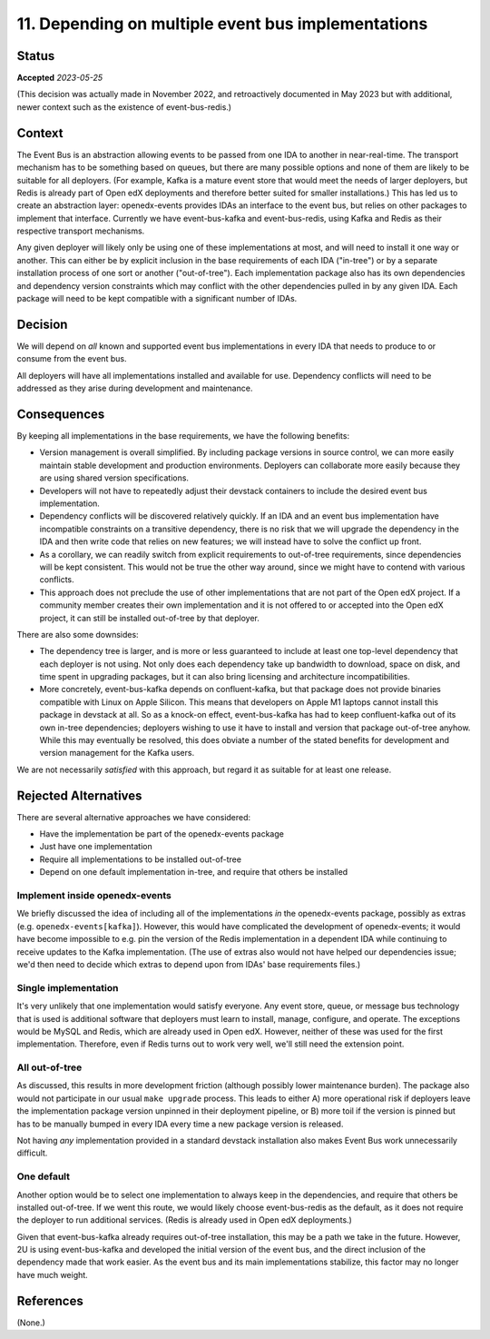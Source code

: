 11. Depending on multiple event bus implementations
###################################################

Status
******

**Accepted** *2023-05-25*

(This decision was actually made in November 2022, and retroactively documented in May 2023 but with additional, newer context such as the existence of event-bus-redis.)

Context
*******

The Event Bus is an abstraction allowing events to be passed from one IDA to another in near-real-time. The transport mechanism has to be something based on queues, but there are many possible options and none of them are likely to be suitable for all deployers. (For example, Kafka is a mature event store that would meet the needs of larger deployers, but Redis is already part of Open edX deployments and therefore better suited for smaller installations.) This has led us to create an abstraction layer: openedx-events provides IDAs an interface to the event bus, but relies on other packages to implement that interface. Currently we have event-bus-kafka and event-bus-redis, using Kafka and Redis as their respective transport mechanisms.

Any given deployer will likely only be using one of these implementations at most, and will need to install it one way or another. This can either be by explicit inclusion in the base requirements of each IDA ("in-tree") or by a separate installation process of one sort or another ("out-of-tree"). Each implementation package also has its own dependencies and dependency version constraints which may conflict with the other dependencies pulled in by any given IDA. Each package will need to be kept compatible with a significant number of IDAs.

Decision
********

We will depend on *all* known and supported event bus implementations in every IDA that needs to produce to or consume from the event bus.

All deployers will have all implementations installed and available for use. Dependency conflicts will need to be addressed as they arise during development and maintenance.

Consequences
************

By keeping all implementations in the base requirements, we have the following benefits:

- Version management is overall simplified. By including package versions in source control, we can more easily maintain stable development and production environments. Deployers can collaborate more easily because they are using shared version specifications.
- Developers will not have to repeatedly adjust their devstack containers to include the desired event bus implementation.
- Dependency conflicts will be discovered relatively quickly. If an IDA and an event bus implementation have incompatible constraints on a transitive dependency, there is no risk that we will upgrade the dependency in the IDA and then write code that relies on new features; we will instead have to solve the conflict up front.
- As a corollary, we can readily switch from explicit requirements to out-of-tree requirements, since dependencies will be kept consistent. This would not be true the other way around, since we might have to contend with various conflicts.
- This approach does not preclude the use of other implementations that are not part of the Open edX project. If a community member creates their own implementation and it is not offered to or accepted into the Open edX project, it can still be installed out-of-tree by that deployer.

There are also some downsides:

- The dependency tree is larger, and is more or less guaranteed to include at least one top-level dependency that each deployer is not using. Not only does each dependency take up bandwidth to download, space on disk, and time spent in upgrading packages, but it can also bring licensing and architecture incompatibilities.
- More concretely, event-bus-kafka depends on confluent-kafka, but that package does not provide binaries compatible with Linux on Apple Silicon. This means that developers on Apple M1 laptops cannot install this package in devstack at all. So as a knock-on effect, event-bus-kafka has had to keep confluent-kafka out of its own in-tree dependencies; deployers wishing to use it have to install and version that package out-of-tree anyhow. While this may eventually be resolved, this does obviate a number of the stated benefits for development and version management for the Kafka users.

We are not necessarily *satisfied* with this approach, but regard it as suitable for at least one release.

Rejected Alternatives
*********************

There are several alternative approaches we have considered:

- Have the implementation be part of the openedx-events package
- Just have one implementation
- Require all implementations to be installed out-of-tree
- Depend on one default implementation in-tree, and require that others be installed

Implement inside openedx-events
===============================

We briefly discussed the idea of including all of the implementations *in* the openedx-events package, possibly as extras (e.g. ``openedx-events[kafka]``). However, this would have complicated the development of openedx-events; it would have become impossible to e.g. pin the version of the Redis implementation in a dependent IDA while continuing to receive updates to the Kafka implementation. (The use of extras also would not have helped our dependencies issue; we'd then need to decide which extras to depend upon from IDAs' base requirements files.)

Single implementation
=====================

It's very unlikely that one implementation would satisfy everyone. Any event store, queue, or message bus technology that is used is additional software that deployers must learn to install, manage, configure, and operate. The exceptions would be MySQL and Redis, which are already used in Open edX. However, neither of these was used for the first implementation. Therefore, even if Redis turns out to work very well, we'll still need the extension point.

All out-of-tree
===============

As discussed, this results in more development friction (although possibly lower maintenance burden). The package also would not participate in our usual ``make upgrade`` process. This leads to either A) more operational risk if deployers leave the implementation package version unpinned in their deployment pipeline, or B) more toil if the version is pinned but has to be manually bumped in every IDA every time a new package version is released.

Not having *any* implementation provided in a standard devstack installation also makes Event Bus work unnecessarily difficult.

One default
===========

Another option would be to select one implementation to always keep in the dependencies, and require that others be installed out-of-tree. If we went this route, we would likely choose event-bus-redis as the default, as it does not require the deployer to run additional services. (Redis is already used in Open edX deployments.)

Given that event-bus-kafka already requires out-of-tree installation, this may be a path we take in the future. However, 2U is using event-bus-kafka and developed the initial version of the event bus, and the direct inclusion of the dependency made that work easier. As the event bus and its main implementations stabilize, this factor may no longer have much weight.

References
**********

(None.)
